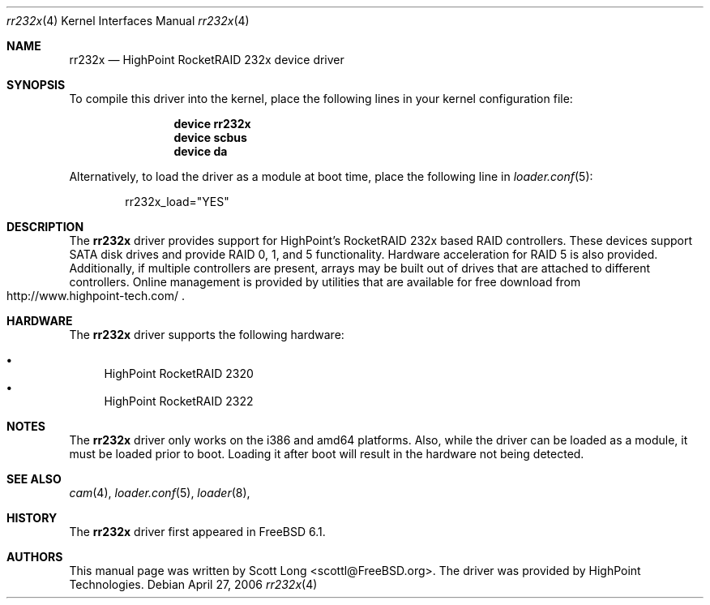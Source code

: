 .\" Copyright (c) 2006 Scott Long
.\" All rights reserved.
.\"
.\" Redistribution and use in source and binary forms, with or without
.\" modification, are permitted provided that the following conditions
.\" are met:
.\" 1. Redistributions of source code must retain the above copyright
.\"    notice, this list of conditions and the following disclaimer.
.\" 2. Redistributions in binary form must reproduce the above copyright
.\"    notice, this list of conditions and the following disclaimer in the
.\"    documentation and/or other materials provided with the distribution.
.\"
.\" THIS SOFTWARE IS PROVIDED BY THE AUTHOR AND CONTRIBUTORS ``AS IS'' AND
.\" ANY EXPRESS OR IMPLIED WARRANTIES, INCLUDING, BUT NOT LIMITED TO, THE
.\" IMPLIED WARRANTIES OF MERCHANTABILITY AND FITNESS FOR A PARTICULAR PURPOSE
.\" ARE DISCLAIMED.  IN NO EVENT SHALL THE AUTHOR OR CONTRIBUTORS BE LIABLE
.\" FOR ANY DIRECT, INDIRECT, INCIDENTAL, SPECIAL, EXEMPLARY, OR CONSEQUENTIAL
.\" DAMAGES (INCLUDING, BUT NOT LIMITED TO, PROCUREMENT OF SUBSTITUTE GOODS
.\" OR SERVICES; LOSS OF USE, DATA, OR PROFITS; OR BUSINESS INTERRUPTION)
.\" HOWEVER CAUSED AND ON ANY THEORY OF LIABILITY, WHETHER IN CONTRACT, STRICT
.\" LIABILITY, OR TORT (INCLUDING NEGLIGENCE OR OTHERWISE) ARISING IN ANY WAY
.\" OUT OF THE USE OF THIS SOFTWARE, EVEN IF ADVISED OF THE POSSIBILITY OF
.\" SUCH DAMAGE.
.\"
.\" $FreeBSD$
.\"
.Dd April 27, 2006
.Dt rr232x 4
.Os
.Sh NAME
.Nm rr232x
.Nd "HighPoint RocketRAID 232x device driver"
.Sh SYNOPSIS
To compile this driver into the kernel,
place the following lines in your
kernel configuration file:
.Bd -ragged -offset indent
.Cd "device rr232x"
.Cd "device scbus"
.Cd "device da"
.Ed
.Pp
Alternatively, to load the driver as a
module at boot time, place the following line in
.Xr loader.conf 5 :
.Bd -literal -offset indent
rr232x_load="YES"
.Ed
.Sh DESCRIPTION
The
.Nm
driver provides support for HighPoint's RocketRAID 232x based RAID
controllers.
These devices support SATA disk drives and provide RAID 0, 1, and 5
functionality.
Hardware acceleration for RAID 5 is also provided.
Additionally, if multiple controllers are present, arrays may be built
out of drives that are attached to different controllers.
Online management is provided by utilities that are available for free
download from
.Rs
.%O http://www.highpoint-tech.com/
.Re
.Sh HARDWARE
The
.Nm
driver supports the following hardware:
.Pp
.Bl -bullet -compact
.It
HighPoint RocketRAID 2320
.It
HighPoint RocketRAID 2322
.El
.Sh NOTES
The
.Nm
driver only works on the i386 and amd64 platforms.
Also, while the driver can be loaded as a module, it must be loaded prior
to boot.
Loading it after boot will result in the hardware not being detected.
.Sh SEE ALSO
.Xr cam 4 ,
.Xr loader.conf 5 ,
.Xr loader 8 ,
.Sh HISTORY
The
.Nm
driver first appeared in
.Fx 6.1 .
.Pp
.Sh AUTHORS
This manual page was written by
.An Scott Long Aq scottl@FreeBSD.org .
The driver was provided by HighPoint Technologies.
